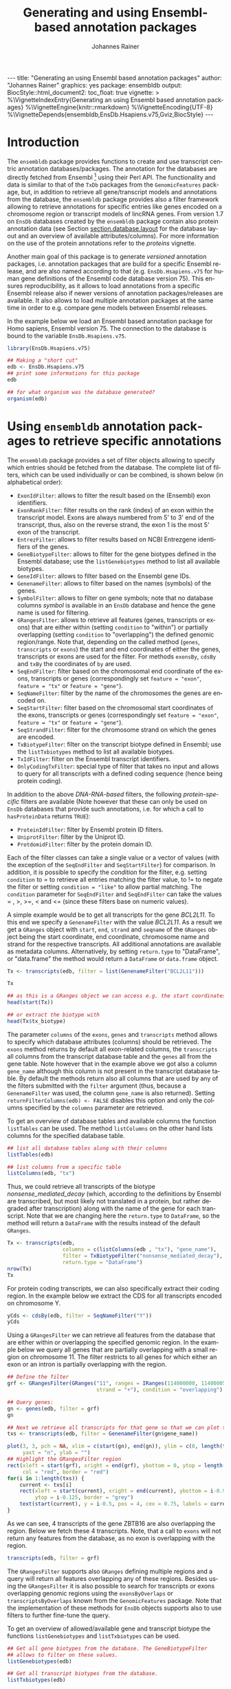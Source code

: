 #+TITLE: Generating and using Ensembl-based annotation packages
#+AUTHOR:    Johannes Rainer
#+EMAIL:     johannes.rainer@eurac.edu
#+DESCRIPTION:
#+KEYWORDS:
#+LANGUAGE:  en
#+OPTIONS: ^:{} toc:nil
#+PROPERTY: header-args :exports code
#+PROPERTY: header-args:R :session *R*

#+EXPORT_SELECT_TAGS: export
#+EXPORT_EXCLUDE_TAGS: noexport

#+BEGIN_EXPORT html
---
title: "Generating an using Ensembl based annotation packages"
author: "Johannes Rainer"
graphics: yes
package: ensembldb
output:
  BiocStyle::html_document2:
    toc_float: true
vignette: >
  %\VignetteIndexEntry{Generating an using Ensembl based annotation packages}
  %\VignetteEngine{knitr::rmarkdown}
  %\VignetteEncoding{UTF-8}
  %\VignetteDepends{ensembldb,EnsDb.Hsapiens.v75,Gviz,BiocStyle}
---
#+END_EXPORT


* How to export this to a =Rnw= vignette			   :noexport:

Use =ox-ravel= from the =orgmode-accessories= package to export this file to a =Rnw= file. After export edit the generated =Rnw= in the following way:

1) Delete all =\usepackage= commands.
2) Move the =<<style>>= code chunk before the =\begin{document}= and before =\author=.
3) Move all =%\Vignette...= lines at the start of the file (even before =\documentclass=).
4) Replace =\date= with =\date{Modified: 21 October, 2013. Compiled: \today}=
5) Eventually search for all problems with =texttt=, i.e. search for pattern ="==.

Note: use =:ravel= followed by the properties for the code chunk headers, e.g. =:ravel results='hide'=. Other options for knitr style options are:
+ =results=: ='hide'= (hides all output, not warnings or messages), ='asis'=, ='markup'= (the default).
+ =warning=: =TRUE= or =FALSE= whether warnings should be displayed.
+ =message=: =TRUE= or =FALSE=, same as above.
+ =include=: =TRUE= or =FALSE=, whether the output should be included into the final document (code is still evaluated).

* How to export this to a =Rmd= vignette			   :noexport:

Use =ox-ravel= to export this file as an R markdown file (=C-c C-e m
r=). That way we don't need to edit the resulting =Rmd= file.

* Introduction

The =ensembldb= package provides functions to create and use transcript centric
annotation databases/packages. The annotation for the databases are directly
fetched from Ensembl [fn:1] using their Perl API. The functionality and data is
similar to that of the =TxDb= packages from the =GenomicFeatures= package, but, in
addition to retrieve all gene/transcript models and annotations from the
database, the =ensembldb= package provides also a filter framework allowing to
retrieve annotations for specific entries like genes encoded on a chromosome
region or transcript models of lincRNA genes. From version 1.7 on =EnsDb=
databases created by the =ensembldb= package contain also protein annotation data
(see Section [[section.database.layout]] for the database layout and an overview of
available attributes/columns). For more information on the use of the protein
annotations refer to the /proteins/ vignette.

Another main goal of this package is to generate /versioned/ annotation
packages, i.e. annotation packages that are build for a specific Ensembl
release, and are also named according to that (e.g. =EnsDb.Hsapiens.v75= for
human gene definitions of the Ensembl code database version 75). This ensures
reproducibility, as it allows to load annotations from a specific Ensembl
release also if newer versions of annotation packages/releases are available. It
also allows to load multiple annotation packages at the same time in order to
e.g. compare gene models between Ensembl releases.

In the example below we load an Ensembl based annotation package for Homo
sapiens, Ensembl version 75. The connection to the database is bound to the
variable =EnsDb.Hsapiens.v75=.

#+BEGIN_SRC R :ravel warning=FALSE, message=FALSE
  library(EnsDb.Hsapiens.v75)

  ## Making a "short cut"
  edb <- EnsDb.Hsapiens.v75
  ## print some informations for this package
  edb

  ## for what organism was the database generated?
  organism(edb)
#+END_SRC


* Using =ensembldb= annotation packages to retrieve specific annotations

The =ensembldb= package provides a set of filter objects allowing to specify
which entries should be fetched from the database. The complete list of filters,
which can be used individually or can be combined, is shown below (in
alphabetical order):

+ =ExonIdFilter=: allows to filter the result based on the (Ensembl) exon
  identifiers.
+ =ExonRankFilter=: filter results on the rank (index) of an exon within the
  transcript model. Exons are always numbered from 5' to 3' end of the
  transcript, thus, also on the reverse strand, the exon 1 is the most 5' exon
  of the transcript.
+ =EntrezFilter=: allows to filter results based on NCBI Entrezgene
  identifiers of the genes.
+ =GeneBiotypeFilter=: allows to filter for the gene biotypes defined in the
  Ensembl database; use the =listGenebiotypes= method to list all available
  biotypes.
+ =GeneIdFilter=: allows to filter based on the Ensembl gene IDs.
+ =GenenameFilter=: allows to filter based on the names (symbols) of the genes.
+ =SymbolFilter=: allows to filter on gene symbols; note that no database columns
  /symbol/ is available in an =EnsDb= database and hence the gene name is used for
  filtering.
+ =GRangesFilter=: allows to retrieve all features (genes, transcripts or exons)
  that are either within (setting =condition= to "within") or partially
  overlapping (setting =condition= to "overlapping") the defined genomic
  region/range. Note that, depending on the called method (=genes=, =transcripts=
  or =exons=) the start and end coordinates of either the genes, transcripts or
  exons are used for the filter. For methods =exonsBy=, =cdsBy= and =txBy= the
  coordinates of =by= are used.
+ =SeqEndFilter=: filter based on the chromosomal end coordinate of the exons,
  transcripts or genes (correspondingly set =feature = "exon"=, =feature = "tx"= or
  =feature = "gene"=).
+ =SeqNameFilter=: filter by the name of the chromosomes the genes are encoded
  on.
+ =SeqStartFilter=: filter based on the chromosomal start coordinates of the
  exons, transcripts or genes (correspondingly set =feature = "exon"=,
  =feature = "tx"= or =feature = "gene"=).
+ =SeqStrandFilter=: filter for the chromosome strand on which the genes are
  encoded.
+ =TxBiotypeFilter=: filter on the transcript biotype defined in Ensembl; use
  the =listTxbiotypes= method to list all available biotypes.
+ =TxIdFilter=: filter on the Ensembl transcript identifiers.
+ =OnlyCodingTxFilter=: special type of filter that takes no input and allows to
  query for all transcripts with a defined coding sequence (hence being protein
  coding).

In addition to the above /DNA-RNA-based/ filters, the following /protein-specific/
filters are available (Note however that these can only be used on =EnsDb=
databases that provide such annotations, i.e. for which a call to =hasProteinData=
returns =TRUE=):

+ =ProteinIdFilter=: filter by Ensembl protein ID filters.
+ =UniprotFilter=: filter by the Uniprot ID.
+ =ProtdomidFilter=: filter by the protein domain ID.

Each of the filter classes can take a single value or a vector of values (with
the exception of the =SeqEndFilter= and =SeqStartFilter=) for comparison. In
addition, it is possible to specify the /condition/ for the filter,
e.g. setting =condition= to = to retrieve all entries matching the filter value,
to != to negate the filter or setting =condition = "like"= to allow
partial matching. The =condition= parameter for =SeqEndFilter= and
=SeqEndFilter= can take the values = , >, >=, < and <= (since these
filters base on numeric values).

# The =SeqNameFilter= and =GRangesFilter= support both UCSC and Ensembl chromosome
# names (e.g. ="chrX"= for UCSC and ="X"= for Ensembl), internally, UCSC
# chromosome names are mapped to Ensembl names. By default, all functions to
# retrieve data from the database return Ensembl chromosome names, but by setting
# the global option =ucscChromosomeNames= to =TRUE=
# (i.e. =options(ucscChromosomeNames = TRUE)=) chromosome/seqnames are returned in
# UCSC format.

A simple example would be to get all transcripts for the gene /BCL2L11/. To this
end we specify a =GenenameFilter= with the value /BCL2L11/. As a result we get
a =GRanges= object with =start=, =end=, =strand= and =seqname= of the =GRanges=
object being the start coordinate, end coordinate, chromosome name and strand
for the respective transcripts. All additional annotations are available as
metadata columns. Alternatively, by setting =return.type= to "DataFrame", or
"data.frame" the method would return a =DataFrame= or =data.frame= object.

#+BEGIN_SRC R
  Tx <- transcripts(edb, filter = list(GenenameFilter("BCL2L11")))

  Tx

  ## as this is a GRanges object we can access e.g. the start coordinates with
  head(start(Tx))

  ## or extract the biotype with
  head(Tx$tx_biotype)
#+END_SRC

The parameter =columns= of the =exons=, =genes= and =transcripts= method allows
to specify which database attributes (columns) should be retrieved. The =exons=
method returns by default all exon-related columns, the =transcripts= all columns
from the transcript database table and the =genes= all from the gene table. Note
however that in the example above we got also a column =gene_name= although this
column is not present in the transcript database table. By default the methods
return also all columns that are used by any of the filters submitted with the
=filter= argument (thus, because a =GenenameFilter= was used, the column =gene_name=
is also returned). Setting =returnFilterColumns(edb) <- FALSE= disables this
option and only the columns specified by the =columns= parameter are retrieved.

To get an overview of database tables and available columns the function
=listTables= can be used. The method =listColumns= on the other hand lists columns
for the specified database table.

#+BEGIN_SRC R
  ## list all database tables along with their columns
  listTables(edb)

  ## list columns from a specific table
  listColumns(edb, "tx")
#+END_SRC

Thus, we could retrieve all transcripts of the biotype /nonsense_mediated_decay/
(which, according to the definitions by Ensembl are transcribed, but most likely
not translated in a protein, but rather degraded after transcription) along with
the name of the gene for each transcript. Note that we are changing here the
=return.type= to =DataFrame=, so the method will return a =DataFrame= with the
results instead of the default =GRanges=.

#+BEGIN_SRC R
  Tx <- transcripts(edb,
                    columns = c(listColumns(edb , "tx"), "gene_name"),
                    filter = TxBiotypeFilter("nonsense_mediated_decay"),
                    return.type = "DataFrame")
  nrow(Tx)
  Tx
#+END_SRC

For protein coding transcripts, we can also specifically extract their coding
region. In the example below we extract the CDS for all transcripts encoded on
chromosome Y.

#+BEGIN_SRC R
  yCds <- cdsBy(edb, filter = SeqNameFilter("Y"))
  yCds
#+END_SRC

Using a =GRangesFilter= we can retrieve all features from the database that are
either within or overlapping the specified genomic region. In the example
below we query all genes that are partially overlapping with a small region on
chromosome 11. The filter restricts to all genes for which either an exon or an
intron is partially overlapping with the region.

#+BEGIN_SRC R
  ## Define the filter
  grf <- GRangesFilter(GRanges("11", ranges = IRanges(114000000, 114000050),
                               strand = "+"), condition = "overlapping")

  ## Query genes:
  gn <- genes(edb, filter = grf)
  gn

  ## Next we retrieve all transcripts for that gene so that we can plot them.
  txs <- transcripts(edb, filter = GenenameFilter(gn$gene_name))
#+END_SRC

#+BEGIN_SRC R :ravel tx-for-zbtb16, message=FALSE, fig.align='center', fig.width=7.5, fig.height=5
  plot(3, 3, pch = NA, xlim = c(start(gn), end(gn)), ylim = c(0, length(txs)),
       yaxt = "n", ylab = "")
  ## Highlight the GRangesFilter region
  rect(xleft = start(grf), xright = end(grf), ybottom = 0, ytop = length(txs),
       col = "red", border = "red")
  for(i in 1:length(txs)) {
      current <- txs[i]
      rect(xleft = start(current), xright = end(current), ybottom = i-0.975,
           ytop = i-0.125, border = "grey")
      text(start(current), y = i-0.5, pos = 4, cex = 0.75, labels = current$tx_id)
  }

#+END_SRC

As we can see, 4 transcripts of the gene ZBTB16 are also overlapping the
region. Below we fetch these 4 transcripts. Note, that a call to =exons= will
not return any features from the database, as no exon is overlapping with the
region.

#+BEGIN_SRC R
  transcripts(edb, filter = grf)
#+END_SRC

The =GRangesFilter= supports also =GRanges= defining multiple regions and a
query will return all features overlapping any of these regions. Besides using
the =GRangesFilter= it is also possible to search for transcripts or exons
overlapping genomic regions using the =exonsByOverlaps= or
=transcriptsByOverlaps= known from the =GenomicFeatures= package. Note that the
implementation of these methods for =EnsDb= objects supports also to use filters
to further fine-tune the query.

To get an overview of allowed/available gene and transcript biotype the
functions =listGenebiotypes= and =listTxbiotypes= can be used.

#+BEGIN_SRC R
  ## Get all gene biotypes from the database. The GeneBiotypeFilter
  ## allows to filter on these values.
  listGenebiotypes(edb)

  ## Get all transcript biotypes from the database.
  listTxbiotypes(edb)
#+END_SRC

Data can be fetched in an analogous way using the =exons= and =genes=
methods. In the example below we retrieve =gene_name=, =entrezid= and the
=gene_biotype= of all genes in the database which names start with "BCL2".

#+BEGIN_SRC R
  ## We're going to fetch all genes which names start with BCL. To this end
  ## we define a GenenameFilter with partial matching, i.e. condition "like"
  ## and a % for any character/string.
  BCLs <- genes(edb,
                columns = c("gene_name", "entrezid", "gene_biotype"),
                filter = list(GenenameFilter("BCL%", condition = "like")),
                return.type = "DataFrame")
  nrow(BCLs)
  BCLs
#+END_SRC

Sometimes it might be useful to know the length of genes or transcripts
(i.e. the total sum of nucleotides covered by their exons). Below we calculate
the mean length of transcripts from protein coding genes on chromosomes X and Y
as well as the average length of snoRNA, snRNA and rRNA transcripts encoded on
these chromosomes.

#+BEGIN_SRC R
  ## determine the average length of snRNA, snoRNA and rRNA genes encoded on
  ## chromosomes X and Y.
  mean(lengthOf(edb, of = "tx",
                filter = list(GeneBiotypeFilter(c("snRNA", "snoRNA", "rRNA")),
                              SeqNameFilter(c("X", "Y")))))

  ## determine the average length of protein coding genes encoded on the same
  ## chromosomes.
  mean(lengthOf(edb, of = "tx",
                filter = list(GeneBiotypeFilter("protein_coding"),
                              SeqNameFilter(c("X", "Y")))))
#+END_SRC

Not unexpectedly, transcripts of protein coding genes are longer than those of
snRNA, snoRNA or rRNA genes.

At last we extract the first two exons of each transcript model from the
database.

#+BEGIN_SRC R
  ## Extract all exons 1 and (if present) 2 for all genes encoded on the
  ## Y chromosome
  exons(edb, columns = c("tx_id", "exon_idx"),
        filter = list(SeqNameFilter("Y"),
                      ExonRankFilter(3, condition = "<")))
#+END_SRC

* Extracting gene/transcript/exon models for RNASeq feature counting

For the feature counting step of an RNAseq experiment, the gene or transcript
models (defined by the chromosomal start and end positions of their exons) have
to be known. To extract these from an Ensembl based annotation package, the
=exonsBy=, =genesBy= and =transcriptsBy= methods can be used in an analogous way as in
=TxDb= packages generated by the =GenomicFeatures= package.  However, the
=transcriptsBy= method does not, in contrast to the method in the =GenomicFeatures=
package, allow to return transcripts by "cds". While the annotation packages
built by the =ensembldb= contain the chromosomal start and end coordinates of
the coding region (for protein coding genes) they do not assign an ID to each
CDS.

A simple use case is to retrieve all genes encoded on chromosomes X and Y from
the database.

#+BEGIN_SRC R
  TxByGns <- transcriptsBy(edb, by = "gene",
                           filter = list(SeqNameFilter(c("X", "Y")))
                           )
  TxByGns
#+END_SRC

Since Ensembl contains also definitions of genes that are on chromosome variants
(supercontigs), it is advisable to specify the chromosome names for which the
gene models should be returned.

In a real use case, we might thus want to retrieve all genes encoded on the
/standard/ chromosomes. In addition it is advisable to use a =GeneIdFilter= to
restrict to Ensembl genes only, as also /LRG/ (Locus Reference Genomic)
genes[fn:3] are defined in the database, which are partially redundant with
Ensembl genes.

#+BEGIN_SRC R :ravel eval=FALSE
  ## will just get exons for all genes on chromosomes 1 to 22, X and Y.
  ## Note: want to get rid of the "LRG" genes!!!
  EnsGenes <- exonsBy(edb, by = "gene",
                      filter = list(SeqNameFilter(c(1:22, "X", "Y")),
                                    GeneIdFilter("ENSG%", "like")))
#+END_SRC

The code above returns a =GRangesList= that can be used directly as an input for
the =summarizeOverlaps= function from the =GenomicAlignments= package [fn:4].

Alternatively, the above =GRangesList= can be transformed to a =data.frame= in
/SAF/ format that can be used as an input to the =featureCounts= function of the
=Rsubread= package [fn:5].

#+BEGIN_SRC R :ravel eval=FALSE
  ## Transforming the GRangesList into a data.frame in SAF format
  EnsGenes.SAF <- toSAF(EnsGenes)

#+END_SRC

Note that the ID by which the =GRangesList= is split is used in the SAF
formatted =data.frame= as the =GeneID=. In the example below this would be the
Ensembl gene IDs, while the start, end coordinates (along with the strand and
chromosomes) are those of the the exons.

In addition, the =disjointExons= function (similar to the one defined in
=GenomicFeatures=) can be used to generate a =GRanges= of non-overlapping exon
parts which can be used in the =DEXSeq= package.

#+BEGIN_SRC R :ravel eval=FALSE
  ## Create a GRanges of non-overlapping exon parts.
  DJE <- disjointExons(edb,
                       filter = list(SeqNameFilter(c(1:22, "X", "Y")),
                                     GeneIdFilter("ENSG%", "like")))

#+END_SRC



* Retrieving sequences for gene/transcript/exon models

The methods to retrieve exons, transcripts and genes (i.e. =exons=, =transcripts=
and =genes=) return by default =GRanges= objects that can be used to retrieve
sequences using the =getSeq= method e.g. from BSgenome packages. The basic
workflow is thus identical to the one for =TxDb= packages, however, it is not
straight forward to identify the BSgenome package with the matching genomic
sequence. Most BSgenome packages are named according to the genome build
identifier used in UCSC which does not (always) match the genome build name used
by Ensembl. Using the Ensembl version provided by the =EnsDb=, the correct genomic
sequence can however be retrieved easily from the =AnnotationHub= using the
=getGenomeFaFile=. If no Fasta file matching the Ensembl version is available, the
function tries to identify a Fasta file with the correct genome build from the
/closest/ Ensembl release and returns that instead.

In the code block below we retrieve first the =FaFile= with the genomic DNA
sequence, extract the genomic start and end coordinates for all genes defined in
the package, subset to genes encoded on sequences available in the =FaFile= and
extract all of their sequences. Note: these sequences represent the sequence
between the chromosomal start and end coordinates of the gene.

#+BEGIN_SRC R :ravel eval=FALSE
  library(EnsDb.Hsapiens.v75)
  library(Rsamtools)
  edb <- EnsDb.Hsapiens.v75

  ## Get the FaFile with the genomic sequence matching the Ensembl version
  ## using the AnnotationHub package.
  Dna <- getGenomeFaFile(edb)

  ## Get start/end coordinates of all genes.
  genes <- genes(edb)
  ## Subset to all genes that are encoded on chromosomes for which
  ## we do have DNA sequence available.
  genes <- genes[seqnames(genes) %in% seqnames(seqinfo(Dna))]

  ## Get the gene sequences, i.e. the sequence including the sequence of
  ## all of the gene's exons and introns.
  geneSeqs <- getSeq(Dna, genes)


#+END_SRC

To retrieve the (exonic) sequence of transcripts (i.e. without introns) we can
use directly the =extractTranscriptSeqs= method defined in the =GenomicFeatures= on
the =EnsDb= object, eventually using a filter to restrict the query.

#+BEGIN_SRC R :ravel eval=FALSE
  ## get all exons of all transcripts encoded on chromosome Y
  yTx <- exonsBy(edb, filter = SeqNameFilter("Y"))

  ## Retrieve the sequences for these transcripts from the FaFile.
  library(GenomicFeatures)
  yTxSeqs <- extractTranscriptSeqs(Dna, yTx)
  yTxSeqs

  ## Extract the sequences of all transcripts encoded on chromosome Y.
  yTx <- extractTranscriptSeqs(Dna, edb, filter = SeqNameFilter("Y"))

  ## Along these lines, we could use the method also to retrieve the coding sequence
  ## of all transcripts on the Y chromosome.
  cdsY <- cdsBy(edb, filter = SeqNameFilter("Y"))
  extractTranscriptSeqs(Dna, cdsY)

#+END_SRC

Note: in the next section we describe how transcript sequences can be retrieved
from a =BSgenome= package that is based on UCSC, not Ensembl.

* Integrating annotations from Ensembl based  =EnsDb= packages with UCSC based annotations

Sometimes it might be useful to combine (Ensembl based) annotations from =EnsDb=
packages/objects with annotations from other Bioconductor packages, that might
base on UCSC annotations. To support such an integration of annotations, the
=ensembldb= packages implements the =seqlevelsStyle= and =seqlevelsStyle<-= from the
=GenomeInfoDb= package that allow to change the style of chromosome naming.  Thus,
sequence/chromosome names other than those used by Ensembl can be used in, and
are returned by, the queries to =EnsDb= objects as long as a mapping for them is
provided by the =GenomeInfoDb= package (which provides a mapping mostly between
UCSC, NCBI and Ensembl chromosome names for the /main/ chromosomes).

In the example below we change the seqnames style to UCSC.

#+BEGIN_SRC R :ravel message=FALSE
  ## Change the seqlevels style form Ensembl (default) to UCSC:
  seqlevelsStyle(edb) <- "UCSC"

  ## Now we can use UCSC style seqnames in SeqNameFilters or GRangesFilter:
  genesY <- genes(edb, filter = SeqNameFilter("chrY"))
  ## The seqlevels of the returned GRanges are also in UCSC style
  seqlevels(genesY)
#+END_SRC

Note that in most instances no mapping is available for sequences not
corresponding to the main chromosomes (i.e. contigs, patched chromosomes
etc). What is returned in cases in which no mapping is available can be
specified with the global =ensembldb.seqnameNotFound= option. By default (with
=ensembldb.seqnameNotFound= set to "ORIGINAL"), the original seqnames (i.e. the
ones from Ensembl) are returned. With =ensembldb.seqnameNotFound= "MISSING" each
time a seqname can not be found an error is thrown. For all other cases
(e.g. =ensembldb.seqnameNotFound = NA=) the value of the option is returned.

#+BEGIN_SRC R
  seqlevelsStyle(edb) <- "UCSC"

  ## Getting the default option:
  getOption("ensembldb.seqnameNotFound")

  ## Listing all seqlevels in the database.
  seqlevels(edb)[1:30]

  ## Setting the option to NA, thus, for each seqname for which no mapping is available,
  ## NA is returned.
  options(ensembldb.seqnameNotFound=NA)
  seqlevels(edb)[1:30]

  ## Resetting the option.
  options(ensembldb.seqnameNotFound = "ORIGINAL")

#+END_SRC

Next we retrieve transcript sequences from genes encoded on chromosome Y using
the =BSGenome= package for the human genome from UCSC. The specified version
=hg19= matches the genome build of Ensembl version 75, i.e. =GRCh37=. Note that
while we changed the style of the seqnames to UCSC we did not change the naming
of the genome release.

#+BEGIN_SRC R :ravel warning=FALSE, message=FALSE
  library(BSgenome.Hsapiens.UCSC.hg19)
  bsg <- BSgenome.Hsapiens.UCSC.hg19

  ## Get the genome version
  unique(genome(bsg))
  unique(genome(edb))
  ## Although differently named, both represent genome build GRCh37.

  ## Extract the full transcript sequences.
  yTxSeqs <- extractTranscriptSeqs(bsg, exonsBy(edb, "tx", filter = SeqNameFilter("chrY")))

  yTxSeqs

  ## Extract just the CDS
  Test <- cdsBy(edb, "tx", filter = SeqNameFilter("chrY"))
  yTxCds <- extractTranscriptSeqs(bsg, cdsBy(edb, "tx", filter = SeqNameFilter("chrY")))
  yTxCds

#+END_SRC

At last changing the seqname style to the default value ="Ensembl"=.

#+BEGIN_SRC R
  seqlevelsStyle(edb) <- "Ensembl"
#+END_SRC

* Interactive annotation lookup using the =shiny= web app

In addition to the =genes=, =transcripts= and =exons= methods it is possibly to
search interactively for gene/transcript/exon annotations using the internal,
=shiny= based, web application. The application can be started with the
=runEnsDbApp()= function. The search results from this app can also be returned
to the R workspace either as a =data.frame= or =GRanges= object.


* Plotting gene/transcript features using =ensembldb= and =Gviz=

The =Gviz= package provides functions to plot genes and transcripts along with
other data on a genomic scale. Gene models can be provided either as a
=data.frame=, =GRanges=, =TxDB= database, can be fetched from biomart and can
also be retrieved from =ensembldb=.

Below we generate a =GeneRegionTrack= fetching all transcripts from a certain
region on chromosome Y.

Note that if we want in addition to work also with BAM files that were aligned
against DNA sequences retrieved from Ensembl or FASTA files representing genomic
DNA sequences from Ensembl we should change the =ucscChromosomeNames= option from
=Gviz= to =FALSE= (i.e. by calling =options(ucscChromosomeNames = FALSE)=).  This is
not necessary if we just want to retrieve gene models from an =EnsDb= object, as
the =ensembldb= package internally checks the =ucscChromosomeNames= option and,
depending on that, maps Ensembl chromosome names to UCSC chromosome names.

#+BEGIN_SRC R :ravel gviz-plot, message=FALSE, fig.align='center', fig.width=7.5, fig.height=2.25
  ## Loading the Gviz library
  library(Gviz)
  library(EnsDb.Hsapiens.v75)
  edb <- EnsDb.Hsapiens.v75

  ## Retrieving a Gviz compatible GRanges object with all genes
  ## encoded on chromosome Y.
  gr <- getGeneRegionTrackForGviz(edb, chromosome = "Y",
                                  start = 20400000, end = 21400000)
  ## Define a genome axis track
  gat <- GenomeAxisTrack()

  ## We have to change the ucscChromosomeNames option to FALSE to enable Gviz usage
  ## with non-UCSC chromosome names.
  options(ucscChromosomeNames = FALSE)

  plotTracks(list(gat, GeneRegionTrack(gr)))

  options(ucscChromosomeNames = TRUE)

#+END_SRC

Above we had to change the option =ucscChromosomeNames= to =FALSE= in order to
use it with non-UCSC chromosome names. Alternatively, we could however also
change the =seqnamesStyle= of the =EnsDb= object to =UCSC=. Note that we have to
use now also chromosome names in the /UCSC style/ in the =SeqNameFilter=
(i.e. "chrY" instead of =Y=).

#+BEGIN_SRC R :ravel message=FALSE
  seqlevelsStyle(edb) <- "UCSC"
  ## Retrieving the GRanges objects with seqnames corresponding to UCSC chromosome names.
  gr <- getGeneRegionTrackForGviz(edb, chromosome = "chrY",
                                  start = 20400000, end = 21400000)
  seqnames(gr)
  ## Define a genome axis track
  gat <- GenomeAxisTrack()
  plotTracks(list(gat, GeneRegionTrack(gr)))

#+END_SRC

We can also use the filters from the =ensembldb= package to further refine what
transcripts are fetched, like in the example below, in which we create two
different gene region tracks, one for protein coding genes and one for lincRNAs.

#+BEGIN_SRC R :ravel gviz-separate-tracks, message=FALSE, warning=FALSE, fig.align='center', fig.width=7.5, fig.height=2.25
  protCod <- getGeneRegionTrackForGviz(edb, chromosome = "chrY",
                                       start = 20400000, end = 21400000,
                                       filter = GeneBiotypeFilter("protein_coding"))
  lincs <- getGeneRegionTrackForGviz(edb, chromosome = "chrY",
                                     start = 20400000, end = 21400000,
                                     filter = GeneBiotypeFilter("lincRNA"))

  plotTracks(list(gat, GeneRegionTrack(protCod, name = "protein coding"),
                  GeneRegionTrack(lincs, name = "lincRNAs")), transcriptAnnotation = "symbol")

  ## At last we change the seqlevels style again to Ensembl
  seqlevelsStyle <- "Ensembl"

#+END_SRC


* Using =EnsDb= objects in the =AnnotationDbi= framework

Most of the methods defined for objects extending the basic annotation package
class =AnnotationDbi= are also defined for =EnsDb= objects (i.e. methods
=columns=, =keytypes=, =keys=, =mapIds= and =select=). While these methods can
be used analogously to basic annotation packages, the implementation for =EnsDb=
objects also support the filtering framework of the =ensembldb= package.

In the example below we first evaluate all the available columns and keytypes in
the database and extract then the gene names for all genes encoded on chromosome
X.

#+BEGIN_SRC R
  library(EnsDb.Hsapiens.v75)
  edb <- EnsDb.Hsapiens.v75

  ## List all available columns in the database.
  columns(edb)

  ## Note that these do *not* correspond to the actual column names
  ## of the database that can be passed to methods like exons, genes,
  ## transcripts etc. These column names can be listed with the listColumns
  ## method.
  listColumns(edb)

  ## List all of the supported key types.
  keytypes(edb)

  ## Get all gene ids from the database.
  gids <- keys(edb, keytype = "GENEID")
  length(gids)

  ## Get all gene names for genes encoded on chromosome Y.
  gnames <- keys(edb, keytype = "GENENAME", filter = SeqNameFilter("Y"))
  head(gnames)
#+END_SRC

In the next example we retrieve specific information from the database using the
=select= method. First we fetch all transcripts for the genes /BCL2/ and
/BCL2L11/. In the first call we provide the gene names, while in the second call
we employ the filtering system to perform a more fine-grained query to fetch
only the protein coding transcripts for these genes.

#+BEGIN_SRC R :ravel warning=FALSE
  ## Use the /standard/ way to fetch data.
  select(edb, keys = c("BCL2", "BCL2L11"), keytype = "GENENAME",
         columns = c("GENEID", "GENENAME", "TXID", "TXBIOTYPE"))

  ## Use the filtering system of ensembldb
  select(edb, keys = list(GenenameFilter(c("BCL2", "BCL2L11")),
                          TxBiotypeFilter("protein_coding")),
         columns = c("GENEID", "GENENAME", "TXID", "TXBIOTYPE"))
#+END_SRC

Finally, we use the =mapIds= method to establish a mapping between ids and
values. In the example below we fetch transcript ids for the two genes from the
example above.

#+BEGIN_SRC R
  ## Use the default method, which just returns the first value for multi mappings.
  mapIds(edb, keys = c("BCL2", "BCL2L11"), column = "TXID", keytype = "GENENAME")

  ## Alternatively, specify multiVals="list" to return all mappings.
  mapIds(edb, keys = c("BCL2", "BCL2L11"), column = "TXID", keytype = "GENENAME",
         multiVals = "list")

  ## And, just like before, we can use filters to map only to protein coding transcripts.
  mapIds(edb, keys = list(GenenameFilter(c("BCL2", "BCL2L11")),
                          TxBiotypeFilter("protein_coding")), column = "TXID",
         multiVals = "list")
#+END_SRC

Note that, if the filters are used, the ordering of the result does no longer
match the ordering of the genes.

* Important notes

These notes might explain eventually unexpected results (and, more importantly,
help avoiding them):

+ The ordering of the results returned by the =genes=, =exons=, =transcripts= methods
  can be specified with the =order.by= parameter. The ordering of the results does
  however *not* correspond to the ordering of values in submitted filter
  objects. The exception is the =select= method. If a character vector of values
  or a single filter is passed with argument =keys= the ordering of results of
  this method matches the ordering of the key values or the values of the
  filter.

+ Results of =exonsBy=, =transcriptsBy= are always ordered by the =by= argument.

+ The CDS provided by =EnsDb= objects *always* includes both, the start and the
  stop codon.

+ Transcripts with multiple CDS are at present not supported by =EnsDb=.

+ At present, =EnsDb= support only genes/transcripts for which all of their
  exons are encoded on the same chromosome and the same strand.



* Building an transcript-centric database package based on Ensembl annotation

The code in this section is not supposed to be automatically executed when the
vignette is built, as this would require a working installation of the Ensembl
Perl API, which is not expected to be available on each system. Also, building
=EnsDb= from alternative sources, like GFF or GTF files takes some time and
thus also these examples are not directly executed when the vignette is build.

** Requirements

The =fetchTablesFromEnsembl= function of the package uses the Ensembl Perl API
to retrieve the required annotations from an Ensembl database (e.g. from the
main site /ensembldb.ensembl.org/). Thus, to use the functionality to built
databases, the Ensembl Perl API needs to be installed (see [fn:2] for details).

Alternatively, the =ensDbFromAH=, =ensDbFromGff=, =ensDbFromGRanges= and =ensDbFromGtf=
functions allow to build EnsDb SQLite files from a =GRanges= object or GFF/GTF
files from Ensembl (either provided as files or /via/ =AnnotationHub=). These
functions do not depend on the Ensembl Perl API, but require a working internet
connection to fetch the chromosome lengths from Ensembl as these are not
provided within GTF or GFF files. Also note that protein annotations are usually
not available in GTF or GFF files, thus, such annotations will not be included
in the generated =EnsDb= database - protein annotations are only available in
=EnsDb= databases created with the Ensembl Perl API.


** Building annotation packages

The functions below use the Ensembl Perl API to fetch the required data directly
from the Ensembl core databases. Thus, the path to the Perl API specific for the
desired Ensembl version needs to be added to the =PERL5LIB= environment variable.

An annotation package containing all human genes for Ensembl version 75 can be
created using the code in the block below.

#+BEGIN_SRC R :ravel eval=FALSE
  library(ensembldb)

  ## get all human gene/transcript/exon annotations from Ensembl (75)
  ## the resulting tables will be stored by default to the current working
  ## directory
  fetchTablesFromEnsembl(75, species = "human")

  ## These tables can then be processed to generate a SQLite database
  ## containing the annotations (again, the function assumes the required
  ## txt files to be present in the current working directory)
  DBFile <- makeEnsemblSQLiteFromTables()

  ## and finally we can generate the package
  makeEnsembldbPackage(ensdb = DBFile, version = "0.99.12",
                       maintainer = "Johannes Rainer <johannes.rainer@eurac.edu>",
                       author = "J Rainer")

#+END_SRC

The generated package can then be build using =R CMD build EnsDb.Hsapiens.v75=
and installed with =R CMD INSTALL EnsDb.Hsapiens.v75*=.  Note that we could
directly generate an =EnsDb= instance by loading the database file, i.e. by
calling =edb <- EnsDb(DBFile)= and work with that annotation object.

To fetch and build annotation packages for plant genomes (e.g. arabidopsis
thaliana), the /Ensembl genomes/ should be specified as a host, i.e. setting
=host= to "mysql-eg-publicsql.ebi.ac.uk", =port= to =4157= and =species= to
e.g. "arabidopsis thaliana".

In the next example we create an =EnsDb= database using the =AnnotationHub=
package and load also the corresponding genomic DNA sequence matching the
Ensembl version. We thus first query the =AnnotationHub= package for all
resources available for =Mus musculus= and the Ensembl release 77. Next we
create the =EnsDb= object from the appropriate =AnnotationHub= resource.  We
then use the =getGenomeFaFile= method on the =EnsDb= to directly look up and
retrieve the correct or best matching =FaFile= with the genomic DNA sequence. At
last we retrieve the sequences of all exons using the =getSeq= method.


#+BEGIN_SRC R :ravel eval=FALSE
  ## Load the AnnotationHub data.
  library(AnnotationHub)
  ah <- AnnotationHub()

  ## Query all available files for Ensembl release 77 for
  ## Mus musculus.
  query(ah, c("Mus musculus", "release-77"))

  ## Get the resource for the gtf file with the gene/transcript definitions.
  Gtf <- ah["AH28822"]
  ## Create a EnsDb database file from this.
  DbFile <- ensDbFromAH(Gtf)
  ## We can either generate a database package, or directly load the data
  edb <- EnsDb(DbFile)


  ## Identify and get the FaFile object with the genomic DNA sequence matching
  ## the EnsDb annotation.
  Dna <- getGenomeFaFile(edb)
  library(Rsamtools)
  ## We next retrieve the sequence of all exons on chromosome Y.
  exons <- exons(edb, filter = SeqNameFilter("Y"))
  exonSeq <- getSeq(Dna, exons)

  ## Alternatively, look up and retrieve the toplevel DNA sequence manually.
  Dna <- ah[["AH22042"]]

#+END_SRC

In the example below we load a =GRanges= containing gene definitions for genes
encoded on chromosome Y and generate a EnsDb SQLite database from that
information.

#+BEGIN_SRC R :ravel message=FALSE
  ## Generate a sqlite database from a GRanges object specifying
  ## genes encoded on chromosome Y
  load(system.file("YGRanges.RData", package = "ensembldb"))
  Y

  DB <- ensDbFromGRanges(Y, path = tempdir(), version = 75,
			 organism = "Homo_sapiens")

  edb <- EnsDb(DB)
  edb

  ## As shown in the example below, we could make an EnsDb package on
  ## this DB object using the makeEnsembldbPackage function.

#+END_SRC


Alternatively we can build the annotation database using the =ensDbFromGtf=
=ensDbFromGff= functions, that extracts most of the required data from a GTF
respectively GFF (version 3) file which can be downloaded from Ensembl (e.g. from
ftp://ftp.ensembl.org/pub/release-75/gtf/homo_sapiens for human gene definitions
from Ensembl version 75; for plant genomes etc files can be retrieved from
ftp://ftp.ensemblgenomes.org). All information except the chromosome lengths and
the NCBI Entrezgene IDs can be extracted from these GTF files. The function also
tries to retrieve chromosome length information automatically from Ensembl.

Below we create the annotation from a gtf file that we fetch directly from Ensembl.

#+BEGIN_SRC R :ravel eval=FALSE
  library(ensembldb)

  ## the GTF file can be downloaded from
  ## ftp://ftp.ensembl.org/pub/release-75/gtf/homo_sapiens/
  gtffile <- "Homo_sapiens.GRCh37.75.gtf.gz"
  ## generate the SQLite database file
  DB <- ensDbFromGtf(gtf = gtffile)

  ## load the DB file directly
  EDB <- EnsDb(DB)

  ## alternatively, build the annotation package
  ## and finally we can generate the package
  makeEnsembldbPackage(ensdb = DB, version = "0.99.12",
                       maintainer = "Johannes Rainer <johannes.rainer@eurac.edu>",
                       author = "J Rainer")

#+END_SRC


* Database layout<<section.database.layout>>

The database consists of the following tables and attributes (the layout is also
shown in Figure [[fig.database.layout]]). Note that the protein-specific annotations
might not be available in all =EnsDB= databases (e.g. such ones created with
=ensembldb= version < 1.7 or created from GTF or GFF files).

+ *gene*: all gene specific annotations.
  - =gene_id=: the Ensembl ID of the gene.
  - =gene_name=: the name (symbol) of the gene.
  - =entrezid=: the NCBI Entrezgene ID(s) of the gene. Note that this can be a
    =;= separated list of IDs for genes that are mapped to more than one
    Entrezgene.
  - =gene_biotype=: the biotype of the gene.
  - =gene_seq_start=: the start coordinate of the gene on the sequence (usually
    a chromosome).
  - =gene_seq_end=: the end coordinate of the gene on the sequence.
  - =seq_name=: the name of the sequence (usually the chromosome name).
  - =seq_strand=: the strand on which the gene is encoded.
  - =seq_coord_system=: the coordinate system of the sequence.

+ *tx*: all transcript related annotations. Note that while no =tx_name= column
  is available in this database column, all methods to retrieve data from the
  database support also this column. The returned values are however the ID of
  the transcripts.
  - =tx_id=: the Ensembl transcript ID.
  - =tx_biotype=: the biotype of the transcript.
  - =tx_seq_start=: the start coordinate of the transcript.
  - =tx_seq_end=: the end coordinate of the transcript.
  - =tx_cds_seq_start=: the start coordinate of the coding region of the
    transcript (NULL for non-coding transcripts).
  - =tx_cds_seq_end=: the end coordinate of the coding region of the transcript.
  - =gene_id=: the gene to which the transcript belongs.

+ *exon*: all exon related annotation.
  - =exon_id=: the Ensembl exon ID.
  - =exon_seq_start=: the start coordinate of the exon.
  - =exon_seq_end=: the end coordinate of the exon.

+ *tx2exon*: provides the n:m mapping between transcripts and exons.
  - =tx_id=: the Ensembl transcript ID.
  - =exon_id=: the Ensembl exon ID.
  - =exon_idx=: the index of the exon in the corresponding transcript, always
    from 5' to 3' of the transcript.

+ *chromosome*: provides some information about the chromosomes.
  - =seq_name=: the name of the sequence/chromosome.
  - =seq_length=: the length of the sequence.
  - =is_circular=: whether the sequence in circular.

+ *protein*: provides protein annotation for a (coding) transcript.
  - =protein_id=: the Ensembl protein ID.
  - =tx_id=: the transcript ID which CDS encodes the protein.
  - =protein_sequence=: the peptide sequence of the protein (translated from the
    transcript's coding sequence after applying eventual RNA editing).

+ *uniprot*: provides the mapping from Ensembl protein ID(s) to Uniprot ID(s). Not
  all Ensembl proteins are annotated to Uniprot IDs, also, each Ensembl protein
  might be mapped to multiple Uniprot IDs.
  - =protein_id=: the Ensembl protein ID.
  - =uniprot_id=: the Uniprot ID.
  - =uniprot_db=: the Uniprot database in which the ID is defined.
  - =uniprot_mapping_type=: the type of the mapping method that was used to assign
    the Uniprot ID to an Ensembl protein ID.

+ *protein_domain*: provides protein domain annotations and mapping to proteins.
  - =protein_id=: the Ensembl protein ID on which the protein domain is present.
  - =protein_domain_id=: the ID of the protein domain (from the protein domain
    source).
  - =protein_domain_source=: the source/analysis method in/by which the protein
    domain was defined (such as pfam etc).
  - =interpro_accession=: the Interpro accession ID of the protein domain.
  - =prot_dom_start=: the start position of the protein domain within the
    protein's sequence.
  - =prot_dom_end=: the end position of the protein domain within the protein's
    sequence.

+ *metadata*: some additional, internal, informations (Genome build, Ensembl
  version etc).
  - =name=
  - =value=


+ /virtual/ columns:
  - =symbol=: the database does not have such a database column, but it is still
    possible to use it in the =columns= parameter. This column is /symlinked/ to the
    =gene_name= column.
  - =tx_name=: similar to the =symbol= column, this column is /symlinked/ to the =tx_id=
    column.

The database layout: as already described above, protein related annotations
(green) might not be available in each =EnsDb= database.

#+ATTR_LATEX: :center :placement [h!] :width 14cm
#+NAME: fig.database.layout
#+CAPTION: Database layout.
[[file:images/dblayout.png]]



* Footnotes

[fn:1] http://www.ensembl.org

[fn:2] http://www.ensembl.org/info/docs/api/api_installation.html

[fn:3] http://www.lrg-sequence.org

[fn:4] http://www.ncbi.nlm.nih.gov/pubmed/23950696

[fn:5] http://www.ncbi.nlm.nih.gov/pubmed/24227677


* Installing the Ensembl database locally and building new packages :noexport:
:PROPERTIES:
:header-args: :eval never
:END:

This section covers the local installation of a new Ensembl database on my
system. Some of the perl scripts used here are available at
https://github.com/jotsetung/Ensembl-Exon-probemapping.

First of all we have to get the MySQL server up on my system. The MySQL server
was installed using =homebrew= and was configured to keep the databases on an
external disk.

Start the server using =mysql.server start=.

#+BEGIN_SRC shell
  ## Change to the directory with the perl script
  cd ~/Projects/git/Ensembl-Exon-probemapping/bin/

  ## Download and install the Ensembl core database
  perl installEnsembldb.pl -e 85 -d homo_sapiens_core_85_38
#+END_SRC




* TODOs								   :noexport:

** DONE Fix the =ensembldb:::EnsDb= call in /zzz.R/ of the package template!
   CLOSED: [2015-04-01 Wed 12:05]
   - State "DONE"       from "TODO"       [2015-04-01 Wed 12:05]

The =EnsDb= construction function is exported, thus there is no need for the =:::=.

** DONE Implement the =distjointExons= method.
   CLOSED: [2015-03-25 Wed 09:43]
   - State "DONE"       from "TODO"       [2015-03-25 Wed 09:43]
** DONE Fix return value for =organism=
   CLOSED: [2015-03-27 Fri 12:10]
   - State "DONE"       from "TODO"       [2015-03-27 Fri 12:10]

The return value should be /Genus species/, i.e. without =_= in between.
** DONE Check =utils::news=, =?news=
   CLOSED: [2015-04-02 Thu 08:50]
   - State "DONE"       from "TODO"       [2015-04-02 Thu 08:50]
** DONE build the database based on an Ensembl gtf file
   CLOSED: [2015-04-10 Fri 07:02]
   - State "DONE"       from "TODO"       [2015-04-10 Fri 07:02]
   - That would be the pre-requisite to write recipes for the =AnnotationHub= package.
   - The only missing data is the sequence lengths.
** DONE Use the =GenomicFeatures= =fetchChromLengthsFromEnsembl= to retrieve chromosome lengths for GTF import
   CLOSED: [2015-04-14 Tue 11:36]
   - State "DONE"       from "TODO"       [2015-04-14 Tue 11:36]

+ Ideally, automatically run this script, if there is any error just skip, but do not stop. To do that, use the =try= call.

** CANCELED Include recipe to =AnnotationHub=
   CLOSED: [2015-06-12 Fri 08:55]
   - State "CANCELED"   from "TODO"       [2015-06-12 Fri 08:55] \\
     Don't need that really. We can retrieve the GRanges object and build the EnsDb object or package based on that.
** CANCELED Implement a function to /guess/ the correct BSgenome package
   CLOSED: [2015-06-11 Thu 08:45]
   - State "CANCELED"   from "TODO"       [2015-06-11 Thu 08:45] \\
     Drop that; better to fetch the sequence from AnnotationHub!
+ In the end it seems I have to do some hard-coding there...


** DONE Implement a function to load the appropriate DNA sequence from AnnotationHub
   CLOSED: [2015-06-12 Fri 08:55]
   - State "DONE"       from "TODO"       [2015-06-12 Fri 08:55]
+ [X] Implement a method to retrieve the Ensembl version.
Some code snippet:
=query(ah, c(organism(edb), paste0("release-")))= and use =mcols()= on the result to search for =dna.toplevel.fa=.

** DONE Implement a function to build an EnsDb from a GRanges object.
   CLOSED: [2015-04-14 Tue 11:35]
   - State "DONE"       from "TODO"       [2015-04-14 Tue 11:35]
** DONE Implement the =cdsBy= method.
   CLOSED: [2015-10-30 Fri 09:15]
   - State "DONE"       from "TODO"       [2015-10-30 Fri 09:15]
This has to be implemented for =by= being ="tx"= and ="gene"=. Note that we can
*only* return this stuff for protein coding genes!!!
For =tx=:
- returns the exons constituting the cds. Returns a =GRangesList= with =GRanges=
  and metadata columns: =cds_id=, =cds_name=, =exon_rank=. The latter is clear,
  the other two are ?
- option =use.names= will return the TX ID.

For =gene=:
- Could we get that using =reduce=?

** DONE Implement the =fiveUTRsByTranscript= method.
   CLOSED: [2015-10-30 Fri 15:05]
   - State "DONE"       from "TODO"       [2015-10-30 Fri 15:05]


** DONE Implement the =threeUTRsByTranscript= method.
   CLOSED: [2015-10-30 Fri 15:05]
   - State "DONE"       from "TODO"       [2015-10-30 Fri 15:05]
** DONE Implement a method to use ensembldb for =Gviz=
   CLOSED: [2015-11-04 Wed 09:15]
   - State "DONE"       from "TODO"       [2015-11-04 Wed 09:15]
Do something similar to the .buildRange method for "TxDb" objects
(/Gviz-methods.R/). Ideally, the function should return a =GRanges= object (or
might a =data.frame= do as well?).

+ Implement a method that builds a =data.frame= for =Gviz=.
+ Check =.getBiotypeColor= function in /Gviz.R/ line 681.
+ Check =GeneRegionTrack= constructor in /AllClasses.R/, line 897 ->
  =.buildRanges= ()
+ =getGeneRegionTrackForGviz= should ideally return a =GRanges=, setting also
  the genome, seqinfo etc.
** WAIT Add a section in the vignette describing the use of =Gviz= with =ensembldb=
   - State "WAIT"       from "TODO"       [2015-11-06 Fri 08:41] \\
     Wait for Florian Hahne to add the changes to Gviz.


** DONE Implement a fix that would allow UCSC chromosome names [4/4]
   CLOSED: [2015-11-30 Mon 09:24]
   - State "DONE"       from "TODO"       [2015-11-30 Mon 09:24]
The idea is that, reading =options("ucscChromosomeNames")= a ="chr"= is appended
to the chromosome names. That way, =EnsDb= databases could directly work with
=Gviz= (as that package uses the above option).

+ If something is queried from the database, the ="chr"= has to be stripped
  off. Here we have to deal with the filters:
+ [X] =SeqNameFilter=: this now always returns stripped chr names, if =EnsDb= is
  also submitted.
+ [X] =GRangesFilter=
  and eventually using their =value= method:
+ If anything is returned from the database, a ="chr"= has to be appended, if
  the options are =TRUE=.
  - Looks like the major return path is =getWhat=, so, will include the replace
    stuff there.
+ [X] Adapt =getWhat=.
+ [X] The query to build the Gviz =GenePanel=.

** DONE Implement a fix to rename additional chromosome names, like =Mt= etc.
   CLOSED: [2015-11-30 Mon 08:59]
   - State "DONE"       from "TODO"       [2015-11-30 Mon 08:59]
** DONE Implement a =GRangesFilter= [2/2]
   CLOSED: [2015-11-27 Fri 13:59]
   - State "DONE"       from "TODO"       [2015-11-27 Fri 13:59]
+ [X] Filter should allow to either get all features =within= the GRanges:
  complete feature has to be within the range.
+ [X] All features overlapping: =overlappingExon=: part of an exon has to
  overlap the range. =overlappingAll=: exon or intron has to partially overlap
  the range.

+ Filter should use the coordinates of the things to fetch, i.e. gene,
  transcript or exon regions.

+ =within=: _seq_start >= start & _seq_end <= end.
+ =overlapping=: _seq_start <= end & _seq_end >= start.
- State "DONE"       from "TODO"       [2016-01-18 Mon 08:17]
** DONE Extend the =getGenomeFaFile= method
   CLOSED: [2016-01-18 Mon 08:17]

Search for the genome release matching the current Ensembl release, if not
present, search for a (Ensembl) =FaFile= matching the genome version and, if
more available, select the one with the closest release date or version.

** TODO Implement a =getGenomeTwiBitFile=.

The advantage over =getGenomeFaFile=? Eventually more =TwoBit= files might
become available in future.
Problem now is that the =seqinfo= for these guys seems a little problematic.

** TODO Implement some more =GenomicFeatures= methods [4/6]

+ [X] =transcriptLenghts=: use the =lengthOf= method.
+ [X] =transcriptsByOverlaps=: use the same code as in =GenomicFeatures=, but
  allow faster queries by first running the query to fetch only the specified
  chromosomes.
+ [X] =exonsByOverlaps=.
+ [X] Compare the two above methods with the /standard/ query and multi-region
  =GRangesFilter=.
(+ [ ] =cds=.) CANCELED. A cds without a transcript makes no sense...
+ [ ] =distance=, =nearest=.
+ [ ] =intronsByTranscript=.

** TODO Interface to the =OrganismDbi= database [/].

Basically, implementing the =AnnotationDbi= methods =columns=, =select=, =keys=
and =keytypes= methods should already be enough, but in addition I could
implement the two additional methods below... eventually.

+ [ ] Implement =selectByRanges(x, ranges, columns, overlaps, ignore.strand)=:
  supports multiple ranges. This returns a =GRanges= with one or more element(s)
  per input range or nothing, if nothing overlapped that region. =overlaps= can
  be =gene, tx, exons, cds, 5utr, introns or 3utr=.

+ [ ] Implement =selectRangesById=.

** DONE Interface the =AnnotationDbi= database [6/6]
   CLOSED: [2015-12-23 Wed 22:29]
   - State "DONE"       from "TODO"       [2015-12-23 Wed 22:29]
Implement the following methods:
+ [X] =columns=.
+ [X] =keytypes=.
+ [X] =keys=.
+ [X] =select=: I want to add a little more flexibility here: allow to specify,
  in addition to the standard usage of keys, keytypes etc, filter object(s) to
  perform some more fine-grained queries.
+ [X] =mapIds=.

+ [X] Add a section to the vignette.

** DONE Enhance the shiny app to return the search result.
   CLOSED: [2015-12-21 Mon 14:52]
   - State "DONE"       from "TODO"       [2015-12-21 Mon 14:52]

   - State "DONE"       from "TODO"       [2016-01-18 Mon 09:01]
** DONE Implement the =ensDbFromGff= function
   CLOSED: [2016-01-18 Mon 09:01]

We could also import stuff from GFF, not only GTF.


** DONE Fix a bug resulting in wrong CDS definitions form GTF files.
   CLOSED: [2016-01-19 Tue 13:41]
   - State "DONE"       from "TODO"       [2016-01-19 Tue 13:41]
I've to evaluate which is the correct way, the GFF info or the GTF, in which
start or stop codon can be outside of the coding region (which seems odd).
Check that with the Ensembl web page and eventually contact support!
** DONE Include functionality from the =GenomeInfoDb= to fix chromosome naming.
   CLOSED: [2016-02-02 Tue 07:21]

   - State "DONE"       from "TODO"       [2016-02-02 Tue 07:21]
+ [X] Implement a =seqlevelsStyle<-= method for =EnsDb=. Should do something
  similar than the stuff for =Gviz=. If =seqlevelStyle= is /Ensembl/ keep all as
  it is.
  Impact of that setter:
  - Queries support seqnames other than the ones from Ensembl.
  - Results have seqlevels set accordingly.
  - Check that the species is supported by =GenomeInfoDb=! Otherwise, return an error!
+ [X] Implement a =seqlevelsStyle= method for =EnsDb=.
+ [X] Implement central =formatSeqnamesForQuery= =formatSeqnamesFromQuery= methods (basically
  replacement for =ucscToEns= and =prefixChromName=).
+ [X] =EnsDb= needs a new slot to store any data (type list).
Specifically, use =mapSeqlevels=

+ *Note*: the global option =ensembldb.seqnameNotFound= allows to specify how
  the package handles missing mappings. Allowed are: =NA=, any value and special
  cases ="MISSING"= (causes an error) and ="ORIGINAL"= (returns the original
  names).

+ Methods/functions that should be affected:
  - [X] =getWhat=: always calling =formatSeqnamesFromQuery=.
  - [X] =seqinfo=: always calling =formatSeqnamesFromQuery=.
  - [X] =seqlevels=: always calling =formatSeqnamesFromQuery=.
  - [X] =exons=: uses =getWhat= and =seqinfo= (restricting to used seqnames).
  - [X] =exonsBy= uses =getWhat= and =seqinfo= (restricting to used seqnames).
  - [X] =genes= uses =getWhat= and =seqinfo= (restricting to used seqnames).
  - [X] =transcripts= uses =getWhat= and =seqinfo= (restricting to used seqnames).
  - [X] =transcriptsBy= uses =getWhat= and =seqinfo= (restricting to used seqnames).
  - [X] =SeqNameFilter=: always calling =formatSeqnamesForQuery=, does *not*
    allow =NA= values, thus doesn't work if the seqname can not be changed to
    Ensembl style.
  - [X] =GRangesFilter=: always calls =formatSeqnamesForQuery=.
  - [X] =threeUTRsByTranscript=
  - [X] =fiveUTRsByTranscript=
  - [X] =cdsBy= uses =getWhat= and =seqinfo= (restricting to used seqnames).
  - [X] =promoters=: uses =transcripts=.

+ [X] At last to verification: I could use the BSGenome package to retrieve
  sequence info from UCSC and cross check that sequence info with the two fasta
  files that are included in ensembldb.

+ [X] Add examples to the Vignette.

+ [X] Add help.

** DONE Allow more generic GTF file names in =ensDbFromGtf=
   CLOSED: [2016-01-21 Thu 17:15]
   - State "DONE"       from "TODO"       [2016-01-21 Thu 17:15]
Somehow I have to fix that it does not work with =chr.gtf.gz=.

** DONE For all queries, restrict the seqinfo to the chromosome names in the =GRanges=.
   CLOSED: [2016-02-01 Mon 08:53]
   - State "DONE"       from "TODO"       [2016-02-01 Mon 08:53]
** DONE =GRangesFilter= for multiple regions in =GRanges=
   CLOSED: [2016-02-04 Thu 08:02]

   - State "DONE"       from "TODO"       [2016-02-04 Thu 08:02]
Support multiple regions for a =GRangesFilter=.

** TODO Implement a method to convert variant information within =tx= to genomic coordinates

#+BEGIN_SRC R :eval never
  ## Get the genomic sequence
  fa <- getGenomeFaFile(edb)

  ## Convert variant coordinates to genomic coordinates
  tx <- "ENST00000070846"
  ## Get the cds
  txCds <- cdsBy(edb, by="tx", filter=TxIdFilter(tx))

  ## ENST00000070846:c.1643delG
  varPos <- 1643
  exWidths <- width(txCds[[tx]])
  ## Define the exon ends in the tx.
  exEnds <- cumsum(exWidths)
  ## Get the first negative index.
  exDiffs <- varPos - exEnds
  exVar <- min(which((exDiffs) < 0))
  ## Now we would like to know the position within that exon:
  posInExon <- exWidths[exVar] + exDiffs[exVar]
  ## Next the genomic coordinate:
  ## Note: here we have to consider the strand!
  ## fw: exon_start + (pos in exon -1)
  ## rv: exon_end - (pos in exon -1)
  if(as.character(strand(txCds[[tx]][1])) == "-"){
      chromPos <- end(txCds[[tx]][exVar]) - (posInExon - 1)
  }else{
      chromPos <- start(txCds[[tx]][exVar]) + (posInExon -1)
  }

  ## Validation.
  ## OK, now we get the sequence for that exon.
  ## Check if the estimated position is a G.
  exSeq <- getSeq(fa, txCds[[tx]][exVar])
  substring(exSeq, first=posInExon-2, last=posInExon+2)
  ## Hm, hard to tell... it's two Gs there!
  substring(exSeq, first=posInExon, last=posInExon) == "G"
  ## Get the full CDS
  cdsSeq <- unlist(getSeq(fa, txCds[[tx]]))
  substring(cdsSeq, first=varPos - 2, last=1643 + 2)
  ## The same.
  getSeq(fa, GRanges(seqnames=seqlevels(txCds[[tx]]),
                     IRanges(chromPos, chromPos), strand="-")) == "G"


  ## Next one is c.1881DelC:
  varPos <- 1881
  exDiffs <- varPos - exEnds
  exVar <- min(which(exDiffs < 0))
  posInExon <- exWidths[exVar] + exDiffs[exVar]
  exSeq <- getSeq(fa, txCds[[1]][exVar])
  substring(exSeq, first=posInExon - 2, last=posInExon + 2)
  ## Hm, again, we're right, but there are other 2 Cs there!

#+END_SRC

** DONE Implement a =SymbolFilter= and support a =symbol= column
   CLOSED: [2016-09-16 Fri 15:27]
   - State "DONE"       from "TODO"       [2016-09-16 Fri 15:27]

Done in issues #4 and #5.
** TODO What about using pipe and /formula-like/ filters?

** DONE Fix the =select= method such that it always returns the values in the same order than the keys were
   CLOSED: [2016-09-16 Fri 15:26]
   - State "DONE"       from "TODO"       [2016-09-16 Fri 15:26]
This should be done if only a single filter was provided; for multiple filters
this will not work; could do it with a simple =match=.

This has been done in issue #1 on github.

** DONE *Always* return the attribute of the filter!
   CLOSED: [2016-09-16 Fri 15:26]
   - State "DONE"       from "TODO"       [2016-09-16 Fri 15:26]
I have to check that; eventually do that based on an user option, or even better
on an internal property, which can be set by =returnFilterCols(edb) <- TRUE/FALSE=.

Done in issue #6.

** CANCELED Integration with =Organism.dplyr=
   CLOSED: [2017-02-10 Fri 15:22]

   - State "CANCELED"   from "TODO"       [2017-02-10 Fri 15:22] \\
     No need to perform this - we have now a dedicated =AnnotationFilter= package for
     this.
 To integrate =ensembldb= with =Organism.dplyr= we export database tables in an
 /un-normalized/ form so that it can be stored into a SQLite database for =dplyr=.
** DONE Use =filters= as they are used in =Organism.dplyr=
   CLOSED: [2017-03-22 Wed 06:58]

   - State "DONE"       from "TODO"       [2017-03-22 Wed 06:58]
i.e. dynamically create filters. Check if we could do that.

#+BEGIN_SRC R
  library(Organism.dplyr)
  ## library(ensembldb)

  Tx_idFilter(value = 3, condition = "==")
  Tx_nameFilter(value = c("dfda", "sdfsd"))
#+END_SRC

Now, their filters are created /dynamically/, the first part of the name being the
attribute (field) name followed by /Filter/. How could I use these? Problem comes
since my attributes are not unique, i.e. present in one table only.

** TODO Implement a different type of filtering

Implement a filtering that does allow calls like

#+BEGIN_EXAMPLE
  genes(filter(edb, GeneidFilter("a")))
#+END_EXAMPLE

This should also enable

#+BEGIN_EXAMPLE
  filter(edb, GeneidFilter(""a)) %>% genes()
#+END_EXAMPLE

** DONE Interpret R logical conditions
   CLOSED: [2017-03-22 Wed 06:58]

   - State "DONE"       from "TODO"       [2017-03-22 Wed 06:58]
That would be the coolest thing ever, if we could use filters like

#+BEGIN_EXAMPLE
  genes(edb, filter = gene_id == "BCL2")
#+END_EXAMPLE

For simple things that would work, but it would be quite tricky to use
combinations, especially if they are enclosed in brackets!

I could basically
+ split by =&= and =|=.
+ split each of the resulting elements by the supported conditions.

Actually it would be better to replace first all =&= by =@&@=.

#+BEGIN_SRC R
  res <- quote(gene_id == "abc" & seq_name == "X")
  class(res)

  eval(res)

  as.character(res)
  ## Oh, interesting!

  myCall <- quote((gene_id == "a" | gene_id == "b") & seq_name == "Y")

  all.names(myCall)

  res <- as.character(myCall)
  res[1]
  res[2]
  res[3]
  ## hm, further split the second?
  as.character(parse(text = res[2]))  ## nope

  as.character(substitute(res[2]))
  class(substitute(gene_id == "a")) ## hm, similar to quote...

  deparse(res[[2]])
  res[2]
  parse(text = res[2]) ## OK, have an expression now.

  library(pryr)
  as.character(ast(gene_id == "abc"))

  as.symbol(res[2])

  c2 <- quote(gene_id %in% c(2, 3, 5))

  eval(parse(text = c2[3])) ## would have to eval c( and :

  c3 <- quote(gene_id %in% c(2, 3, 5) & (bbla > 5 | g < 5) & ggg == 3)
  res <- as.character(c3)

  quote(eval(parse(text = res[2])))
  parse(text = res[2])  ## It's an expression, need a call.
  (parse(text = res[2]))

  myE <- new.env()
  library(AnnotationFilter)
  myE$gene_id <- GeneIdFilter

  eval(3 == 3, envir = myE)
  myE$`==` <- function(x) {cat(x)}

  ## START HERE
  myL <- list()
  myL$`==` <- function(x, y) cat(as.character(quote(x)), " - ", y, "\n")

  myL$`&` <- function(a, b) {
      cat("----- & ----\n")
      cat("a: ", class(a), " ", a, "\n")
      cat("b: ", class(b), " ", b, "\n")
      cat("----- & DONE ----\n")
  }

  eval(quote(gene_id == 4), envir = myL)
  eval(quote(4 & 2), envir = myL)

  eval(quote(gene_id == 4 & 2), envir = myL)

  eval(quote(gene_id == 4 & other_id == 3), envir = myL)

  res <- quote(gene_id == "abc" & seq_name == "X")
  eval(res, envir = myL)

  secL <- list()
  secL$`==` <- function(x, y) cat(as.character(quote(x)), "==", eval(y))
  secL$`&` <- function(a, b) cat(a, "and", b)

  eval(res, envir = secL)

  thiL <- list()
  thiL$`==` <- function(x, y) paste0(as.character(quote(x)), " == ", eval(y))
  thiL$`==` <- function(x, y) {
      ## xName <- substitute(x)
      ## cat(length(xName))
      ## cat(class(xName))
      ## cat(xName)
      ## if (!is.null(fun <- get0(x, inherits = FALSE)))
      ##     cat("x", x , "found")
      ## else
      ##     cat("x", as.character(x), "not found")
      ## if (exists(x))
      do.call(x, list(y, "=="))
      ## cond <- " == "
      ## y <- paste0("'", eval(y), "'")
      ## if (length(y) > 1) {
      ##     y <- paste0("(", paste0(y, collapse = ","), ")")
      ##     cond <- " in "
      ## }
      ## paste0(as.character(quote(x)), cond, y)
  }
  thiL$gene_id <- function(val, cond) {
      val <- paste0("'", val, "'")
      if (length(val) > 1) {
          if (cond == "==")
              cond <- "in"
          val <- paste0("(", paste0(val, collapse = ","), ")")
      }
      return(paste("gene_id", cond, val))
  }
  thiL$seq_name <- function(val, cond) {
      val <- paste0("'", val, "'")
      if (length(val) > 1) {
          if (cond == "==")
              cond <- "in"
          val <- paste0("(", paste0(val, collapse = ","), ")")
      }
      return(paste("seq_name", cond, val))
  }
  thiL$`&` <- function(a, b) paste0(a, " and ", b)
  thiL$`>` <- function(a, b) {
      ## That's the only way I can check that this exists and is valid! not that
      ## we've got a variable defined somewhere.
      tryCatch(
          cat(is.function(a))
	, error = function(e) {
            stop("Nono, -", deparse(substitute(a)), "-", e)
	})
  }
  ## Have to extract the stuff from the error string!!!

  eval(quote(gene_id == "abc"), envir = thiL)

  eval(quote(gene_id == "abc" & seq_name == 1:3), envir = thiL)

  ## That's the point - how to catch if the key can not be found???
  eval(quote(bla_id == "adf"), envir = thiL)
  eval(quote(bla_id > 2), envir = thiL)
  eval(quote(gene_id > 2), envir = thiL)

  blu <- 3
  eval(quote(blu > 2), envir = thiL)

  tt <- function(a, b) {
      cat(as.character(a))
  }

  tt(quote(gene_id), 4)
#+END_SRC

OK, it /should/ work: bind a function to e.g. =gene_id= that is supposed to return
the result. Bind also a function to /==/, /&/ and all other possible operators, /&/
and /|/ just concatenating the elements, but /==/ calling the function bound to the
first passed argument. I can check for an existing column using the
=exists("gene_id")= function.

